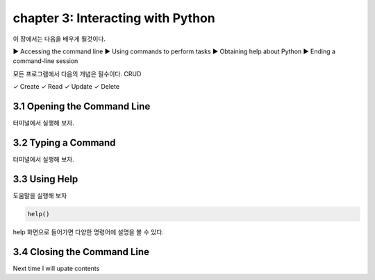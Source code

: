 chapter 3: Interacting with Python
=====================================
이 장에서는 다음을 배우게 될것이다.
::

▶ Accessing the command line
▶ Using commands to perform tasks
▶ Obtaining help about Python
▶ Ending a command-line session

모든 프로그램에서 다음의 개념은 필수이다.
CRUD
::

✓ Create
✓ Read
✓ Update
✓ Delete



3.1 Opening the Command Line
------------------------------

터미널에서 실행해 보자.





3.2 Typing a Command
-------------------------

터미널에서 실행해 보자.



3.3 Using Help
-------------------


도움말을 실행해 보자

.. code-block:: python

    help()

help 화면으로 들어가면 다양한 명령어에 설명을 볼 수 있다.



3.4 Closing the Command Line
---------------------------------

Next time I will upate contents


